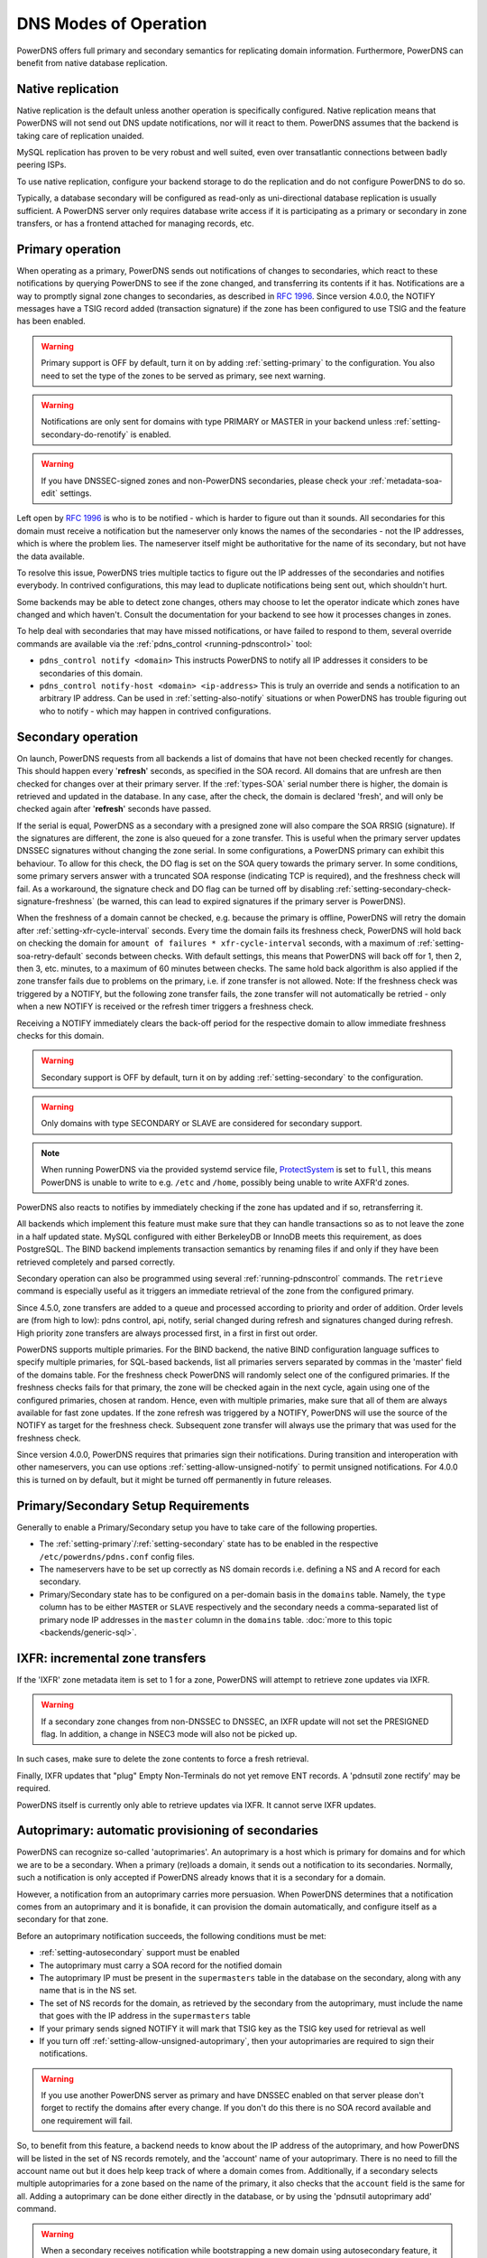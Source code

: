 DNS Modes of Operation
======================

PowerDNS offers full primary and secondary semantics for replicating domain
information. Furthermore, PowerDNS can benefit from native database
replication.

.. _native-operation:

Native replication
------------------

Native replication is the default unless another operation is
specifically configured. Native replication means that
PowerDNS will not send out DNS update notifications, nor will it react
to them. PowerDNS assumes that the backend is taking care of
replication unaided.

MySQL replication has proven to be very robust and well suited, even
over transatlantic connections between badly peering ISPs.

To use native replication, configure your backend storage to do the
replication and do not configure PowerDNS to do so.

Typically, a database secondary will be configured as read-only as
uni-directional database replication is usually sufficient. A PowerDNS
server only requires database write access if it is participating as a
primary or secondary in zone transfers, or has a frontend attached for
managing records, etc.

.. _master-operation:
.. _primary-operation:

Primary operation
-----------------

When operating as a primary, PowerDNS sends out notifications of changes
to secondaries, which react to these notifications by querying PowerDNS to
see if the zone changed, and transferring its contents if it has.
Notifications are a way to promptly signal zone changes to secondaries, as
described in :rfc:`1996`. Since
version 4.0.0, the NOTIFY messages have a TSIG record added (transaction
signature) if the zone has been configured to use TSIG and the feature has been
enabled.

.. warning::
  Primary support is OFF by default, turn it on by adding
  :ref:`setting-primary` to the configuration.
  You also need to set the type of the zones to be served as primary,
  see next warning.

.. warning::
  Notifications are only sent for domains with type PRIMARY or MASTER in
  your backend unless :ref:`setting-secondary-do-renotify` is enabled.

.. warning::
  If you have DNSSEC-signed zones and non-PowerDNS secondaries,
  please check your :ref:`metadata-soa-edit`
  settings.


Left open by :rfc:`1996` is who is to be notified - which is harder to
figure out than it sounds. All secondaries for this domain must receive a
notification but the nameserver only knows the names of the secondaries - not
the IP addresses, which is where the problem lies. The nameserver itself
might be authoritative for the name of its secondary, but not have the
data available.

To resolve this issue, PowerDNS tries multiple tactics to figure out the
IP addresses of the secondaries and notifies everybody. In contrived
configurations, this may lead to duplicate notifications being sent out,
which shouldn't hurt.

Some backends may be able to detect zone changes, others may choose to
let the operator indicate which zones have changed and which haven't.
Consult the documentation for your backend to see how it processes
changes in zones.

To help deal with secondaries that may have missed notifications, or have
failed to respond to them, several override commands are available via
the :ref:`pdns_control <running-pdnscontrol>` tool:

-  ``pdns_control notify <domain>`` This instructs PowerDNS to notify
   all IP addresses it considers to be secondaries of this domain.

-  ``pdns_control notify-host <domain> <ip-address>`` This is truly an
   override and sends a notification to an arbitrary IP address. Can be
   used in :ref:`setting-also-notify` situations or
   when PowerDNS has trouble figuring out who to notify - which may
   happen in contrived configurations.

.. _slave-operation:
.. _secondary-operation:

Secondary operation
-------------------

On launch, PowerDNS requests from all backends a list of domains that
have not been checked recently for changes. This should happen every
'**refresh**' seconds, as specified in the SOA record. All domains that
are unfresh are then checked for changes over at their primary server. If the
:ref:`types-SOA` serial number there is higher, the domain is
retrieved and updated in the database. In any case, after the check,
the domain is declared 'fresh', and will only be checked again after
'**refresh**' seconds have passed.

If the serial is equal, PowerDNS as a secondary with a presigned zone
will also compare the SOA RRSIG (signature). If the signatures are
different, the zone is also queued for a zone transfer.
This is useful when the primary server updates DNSSEC signatures without
changing the zone serial. In some configurations, a PowerDNS primary can
exhibit this behaviour.
To allow for this check, the DO flag is set on the SOA query towards
the primary server. In some conditions, some primary servers answer with
a truncated SOA response (indicating TCP is required), and the freshness
check will fail. As a workaround, the signature check and DO flag can be
turned off by disabling
:ref:`setting-secondary-check-signature-freshness` (be warned, this can lead
to expired signatures if the primary server is PowerDNS).

When the freshness of a domain cannot be checked, e.g. because the
primary is offline, PowerDNS will retry the domain after
:ref:`setting-xfr-cycle-interval` seconds.
Every time the domain fails its freshness check, PowerDNS will hold
back on checking the domain for
``amount of failures * xfr-cycle-interval`` seconds, with a maximum of
:ref:`setting-soa-retry-default` seconds
between checks. With default settings, this means that PowerDNS will
back off for 1, then 2, then 3, etc. minutes, to a maximum of 60 minutes
between checks. The same hold back algorithm is also applied if the zone
transfer fails due to problems on the primary, i.e. if zone transfer is
not allowed. Note: If the freshness check was triggered by a NOTIFY, but
the following zone transfer fails, the zone transfer will not automatically
be retried - only when a new NOTIFY is received or the refresh timer
triggers a freshness check.

Receiving a NOTIFY immediately clears the back-off period for the
respective domain to allow immediate freshness checks for this domain.

.. warning::
  Secondary support is OFF by default, turn it on by adding
  :ref:`setting-secondary` to the configuration.

.. warning::
  Only domains with type SECONDARY or SLAVE are considered for
  secondary support.

.. note::
  When running PowerDNS via the provided systemd service file,
  `ProtectSystem <https://www.freedesktop.org/software/systemd/man/systemd.exec.html#ProtectSystem=>`_
  is set to ``full``, this means PowerDNS is unable to write to e.g.
  ``/etc`` and ``/home``, possibly being unable to write AXFR'd zones.

PowerDNS also reacts to notifies by immediately checking if the zone has
updated and if so, retransferring it.

All backends which implement this feature must make sure that they can
handle transactions so as to not leave the zone in a half updated state.
MySQL configured with either BerkeleyDB or InnoDB meets this
requirement, as does PostgreSQL. The BIND backend implements
transaction semantics by renaming files if and only if they have been
retrieved completely and parsed correctly.

Secondary operation can also be programmed using several
:ref:`running-pdnscontrol` commands. The ``retrieve``
command is especially useful as it triggers an immediate retrieval of
the zone from the configured primary.

Since 4.5.0, zone transfers are added to a queue and processed according to priority
and order of addition. Order levels are (from high to low): pdns control,
api, notify, serial changed during refresh and signatures changed during
refresh. High priority zone transfers are always processed first, in a
first in first out order.

PowerDNS supports multiple primaries. For the BIND backend, the native
BIND configuration language suffices to specify multiple primaries, for
SQL-based backends, list all primaries servers separated by commas in the
'master' field of the domains table. For the freshness check PowerDNS will
randomly select one of the configured primaries. If the freshness checks fails
for that primary, the zone will be checked again in the next cycle, again
using one of the configured primaries, chosen at random. Hence, even with multiple primaries,
make sure that all of them are always available for fast zone updates. If
the zone refresh was triggered by a NOTIFY, PowerDNS will use the source of the
NOTIFY as target for the freshness check. Subsequent zone transfer will always
use the primary that was used for the freshness check.

Since version 4.0.0, PowerDNS requires that primaries sign their
notifications. During transition and interoperation with other
nameservers, you can use options :ref:`setting-allow-unsigned-notify` to permit
unsigned notifications. For 4.0.0 this is turned on by default, but it
might be turned off permanently in future releases.

Primary/Secondary Setup Requirements
------------------------------------

Generally to enable a Primary/Secondary setup you have to take care of
the following properties.

* The :ref:`setting-primary`/:ref:`setting-secondary` state has to be enabled in the respective ``/etc/powerdns/pdns.conf`` config files.
* The nameservers have to be set up correctly as NS domain records i.e. defining a NS and A record for each secondary.
* Primary/Secondary state has to be configured on a per-domain basis in the ``domains`` table. Namely, the ``type`` column has to be either ``MASTER`` or ``SLAVE`` respectively and the secondary needs a comma-separated list of primary node IP addresses in the ``master`` column in the ``domains`` table. :doc:`more to this topic <backends/generic-sql>`.

IXFR: incremental zone transfers
--------------------------------

If the 'IXFR' zone metadata item is set to 1 for a zone, PowerDNS will
attempt to retrieve zone updates via IXFR.

.. warning::
  If a secondary zone changes from non-DNSSEC to DNSSEC, an IXFR
  update will not set the PRESIGNED flag. In addition, a change in NSEC3
  mode will also not be picked up.

In such cases, make sure to delete the zone contents to force a fresh
retrieval.

Finally, IXFR updates that "plug" Empty Non-Terminals do not yet remove
ENT records. A 'pdnsutil zone rectify' may be required.

PowerDNS itself is currently only able to retrieve updates via IXFR. It
cannot serve IXFR updates.

.. _supermaster-operation:
.. _autoprimary-operation:

Autoprimary: automatic provisioning of secondaries
--------------------------------------------------

.. versionchanged:: 4.5.0
  Before version 4.5.0, this feature was called 'supermaster'

PowerDNS can recognize so-called 'autoprimaries'. An autoprimary is a host
which is primary for domains and for which we are to be a secondary. When a
primary (re)loads a domain, it sends out a notification to its secondaries.
Normally, such a notification is only accepted if PowerDNS already knows
that it is a secondary for a domain.

However, a notification from an autoprimary carries more persuasion. When
PowerDNS determines that a notification comes from an autoprimary and it
is bonafide, it can provision the domain automatically, and configure
itself as a secondary for that zone.

Before an autoprimary notification succeeds, the following conditions
must be met:

- :ref:`setting-autosecondary` support must be enabled
- The autoprimary must carry a SOA record for the notified domain
- The autoprimary IP must be present in the ``supermasters`` table in the database on the secondary, along with any name that is in the NS set.
- The set of NS records for the domain, as retrieved by the secondary from the autoprimary, must include the name that goes with the IP address in the ``supermasters`` table
- If your primary sends signed NOTIFY it will mark that TSIG key as the TSIG key used for retrieval as well
- If you turn off :ref:`setting-allow-unsigned-autoprimary`, then your autoprimaries are required to sign their notifications.

.. warning::
  If you use another PowerDNS server as primary and have
  DNSSEC enabled on that server please don't forget to rectify the domains
  after every change. If you don't do this there is no SOA record
  available and one requirement will fail.

So, to benefit from this feature, a backend needs to know about the IP
address of the autoprimary, and how PowerDNS will be listed in the set
of NS records remotely, and the 'account' name of your autoprimary.
There is no need to fill the account name out but it does help keep
track of where a domain comes from.
Additionally, if a secondary selects multiple autoprimaries for a zone based on the name of the primary, it also checks that the ``account`` field is the same for all.
Adding a autoprimary can be done either directly in the database,
or by using the 'pdnsutil autoprimary add' command.

.. warning::
  When a secondary receives notification while bootstrapping a new domain using autosecondary feature, it will send
  SOA and NS queries to the IP address matched in the ``supermasters`` table. These queries are **not** recursive.
  This will cause domain bootstrap to fail if the primary authoritative server is hidden behind a recursor,
  so make sure these queries go (or are forwarded by dnsdist) straight to the auth server.

.. note::
  Removal of zones provisioned using the autoprimary must be
  done on the secondaries themselves, as there is no way to signal this removal
  from the primary to the secondary.

.. _modes-of-operation-axfrfilter:

Modifying a secondary zone using a script
-----------------------------------------

The PowerDNS Authoritative Server can invoke a Lua script on an incoming
AXFR zone transfer. The user-defined function ``axfrfilter`` within your
script is invoked for each resource record read during the transfer, and
the outcome of the function defines what PowerDNS does with the records.

What you can accomplish using a Lua script:

- Ensure consistent values on SOA 
- Change incoming SOA serial number to a YYYYMMDDnn format
- Ensure consistent NS RRset
- Timestamp the zone transfer with a TXT record

This script can be enabled like this::

    pdnsutil metadata set example.com LUA-AXFR-SCRIPT /path/to/lua/script.lua

.. warning::
  The Lua script must both exist and be syntactically
  correct; if not, the zone transfer is not performed.

Your Lua functions have access to the query codes through a pre-defined
Lua table called ``pdns``. For example, if you want to check for a CNAME
record you can either compare ``qtype`` to the numeric constant 5 or the
value ``pdns.CNAME`` -- they are equivalent.

If your function decides to handle a resource record it must return a
result code of 0 together with a Lua table containing one or more
replacement records to be stored in the back-end database (if the table
is empty, no record is added). If you want your record(s) to be appended
after the matching record, return 1 and a table of record(s). If, on the
other hand, your function decides not to modify a record, it must return
-1 and an empty table indicating that PowerDNS should handle the
incoming record as normal.

Consider the following simple example:

.. code-block:: lua

        function axfrfilter(remoteip, zone, record)

           -- Replace each HINFO record with this TXT
           if record:qtype() == pdns.HINFO then
              resp = {}
              resp[1] = {
                qname   = record:qname():toString(),
                qtype   = pdns.TXT,
                ttl     = 99,
                content = "Hello Ahu!"
             }
              return 0, resp
           end

           -- Grab each _tstamp TXT record and add a timestamp
           if record:qtype() == pdns.TXT and string.starts(record:qname():toString(), "_tstamp.") then
              resp = {}
              resp[1] = {
                qname   = record:qname():toString(),
                qtype   = record:qtype(),
                ttl     = record:ttl(),
                content = os.date("Ver %Y%m%d-%H:%M")
              }
              return 0, resp
           end

           -- Append A records with this TXT
           if record:qtype() == pdns.A then
              resp = {}
              resp[1] = {
                qname   = record:qname():toString(),
                qtype   = pdns.TXT,
                ttl     = 99,
                content = "Hello Ahu, again!"
              }
              return 1, resp
           end

           resp = {}
           return -1, resp
        end

        function string.starts(s, start)
           return s.sub(s, 1, s.len(start)) == start
        end

Upon an incoming AXFR, PowerDNS calls our ``axfrfilter`` function for
each record. All HINFO records are replaced by a TXT record with a TTL
of 99 seconds and the specified string. TXT Records with names starting
with ``_tstamp.`` get their value (rdata) set to the current timestamp.
A records are appended with a TXT record. All other records are
unhandled.
